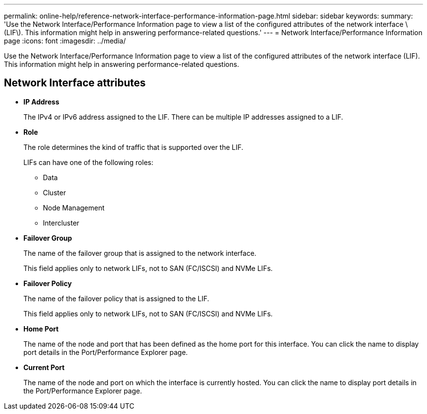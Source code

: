 ---
permalink: online-help/reference-network-interface-performance-information-page.html
sidebar: sidebar
keywords: 
summary: 'Use the Network Interface/Performance Information page to view a list of the configured attributes of the network interface \(LIF\). This information might help in answering performance-related questions.'
---
= Network Interface/Performance Information page
:icons: font
:imagesdir: ../media/

[.lead]
Use the Network Interface/Performance Information page to view a list of the configured attributes of the network interface (LIF). This information might help in answering performance-related questions.

== Network Interface attributes

* *IP Address*
+
The IPv4 or IPv6 address assigned to the LIF. There can be multiple IP addresses assigned to a LIF.

* *Role*
+
The role determines the kind of traffic that is supported over the LIF.
+
LIFs can have one of the following roles:

 ** Data
 ** Cluster
 ** Node Management
 ** Intercluster

* *Failover Group*
+
The name of the failover group that is assigned to the network interface.
+
This field applies only to network LIFs, not to SAN (FC/ISCSI) and NVMe LIFs.

* *Failover Policy*
+
The name of the failover policy that is assigned to the LIF.
+
This field applies only to network LIFs, not to SAN (FC/ISCSI) and NVMe LIFs.

* *Home Port*
+
The name of the node and port that has been defined as the home port for this interface. You can click the name to display port details in the Port/Performance Explorer page.

* *Current Port*
+
The name of the node and port on which the interface is currently hosted. You can click the name to display port details in the Port/Performance Explorer page.
